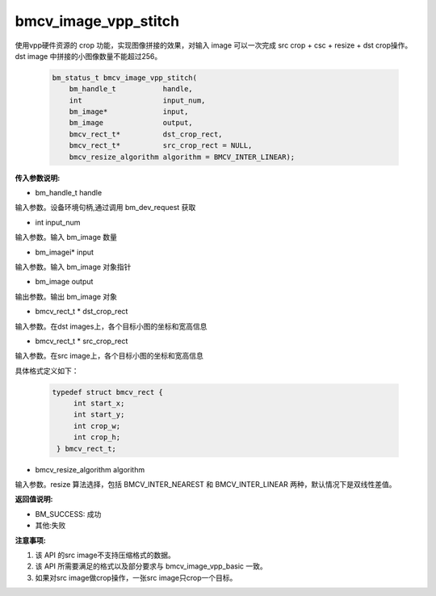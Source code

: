 bmcv_image_vpp_stitch
=====================

使用vpp硬件资源的 crop 功能，实现图像拼接的效果，对输入 image 可以一次完成 src crop + csc + resize + dst crop操作。dst image 中拼接的小图像数量不能超过256。


    .. code-block:: c

        bm_status_t bmcv_image_vpp_stitch(
            bm_handle_t           handle,
            int                   input_num,
            bm_image*             input,
            bm_image              output,
            bmcv_rect_t*          dst_crop_rect,
            bmcv_rect_t*          src_crop_rect = NULL,
            bmcv_resize_algorithm algorithm = BMCV_INTER_LINEAR);

**传入参数说明:**

* bm_handle_t handle

输入参数。设备环境句柄,通过调用 bm_dev_request 获取

* int input_num

输入参数。输入 bm_image 数量

* bm_imagei\* input

输入参数。输入 bm_image 对象指针

* bm_image output

输出参数。输出 bm_image 对象

* bmcv_rect_t \*   dst_crop_rect

输入参数。在dst images上，各个目标小图的坐标和宽高信息

* bmcv_rect_t \*   src_crop_rect

输入参数。在src image上，各个目标小图的坐标和宽高信息

具体格式定义如下：

    .. code-block:: c

       typedef struct bmcv_rect {
            int start_x;
            int start_y;
            int crop_w;
            int crop_h;
        } bmcv_rect_t;


* bmcv_resize_algorithm algorithm

输入参数。resize 算法选择，包括 BMCV_INTER_NEAREST 和 BMCV_INTER_LINEAR 两种，默认情况下是双线性差值。


**返回值说明:**

* BM_SUCCESS: 成功

* 其他:失败


**注意事项:**

1. 该 API 的src image不支持压缩格式的数据。

2. 该 API 所需要满足的格式以及部分要求与 bmcv_image_vpp_basic 一致。

3. 如果对src image做crop操作，一张src image只crop一个目标。


